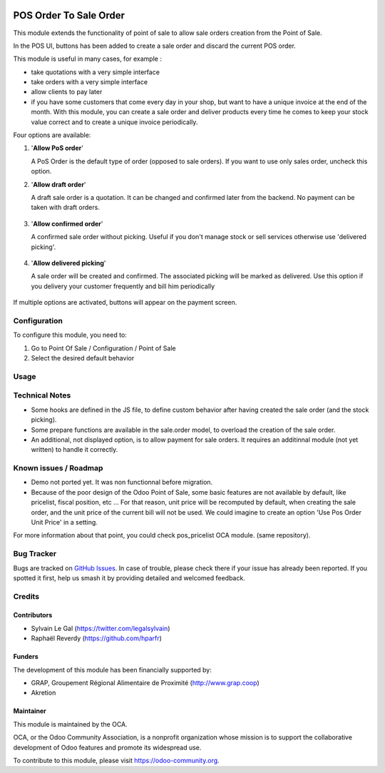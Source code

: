 .. image:: https://img.shields.io/badge/licence-AGPL--3-blue.svg
   :target: http://www.gnu.org/licenses/agpl-3.0-standalone.html
   :alt: License: AGPL-3


=======================
POS Order To Sale Order
=======================


This module extends the functionality of point of sale to allow sale orders
creation from the Point of Sale.


In the POS UI, buttons has been added to create a sale order and discard
the current POS order.

This module is useful in many cases, for example :


* take quotations with a very simple interface
* take orders with a very simple interface
* allow clients to pay later
* if you have some customers that come every day in your shop, but want to
  have a unique invoice at the end of the month. With this module, you can
  create a sale order and deliver products every time he comes 
  to keep your stock value correct and to create a unique invoice periodically.


Four options are available:

#. '**Allow PoS order**'

   A PoS Order is the default type of order (opposed to sale orders).
   If you want to use only sales order, uncheck this option.

#. '**Allow draft order**'

   A draft sale order is a quotation. 
   It can be changed and confirmed later from the backend.
   No payment can be taken with draft orders.

   .. figure:: static/description/pos_create_picking_option_1.png
    :width: 800 px

#. '**Allow confirmed order**'

   A confirmed sale order without picking.
   Useful if you don't manage stock or sell services otherwise
   use 'delivered picking'.

   .. figure:: static/description/pos_create_picking_option_2.png
    :width: 800 px

#. '**Allow delivered picking**'

   A sale order will be created and confirmed. The associated picking
   will be marked as delivered.
   Use this option if you delivery your customer frequently and bill him periodically

   .. figure:: static/description/pos_create_picking_option_3.png
    :width: 800 px

If multiple options are activated, buttons will appear on the payment screen.


Configuration
=============

To configure this module, you need to:

#. Go to Point Of Sale / Configuration / Point of Sale
#. Select the desired default behavior

.. figure:: static/description/pos_config_form.png
   :width: 800 px

Usage
=====

.. image:: https://odoo-community.org/website/image/ir.attachment/5784_f2813bd/datas
   :alt: Try me on Runbot
   :target: https://runbot.odoo-community.org/runbot/184/8.0

Technical Notes
===============

* Some hooks are defined in the JS file, to define custom behavior after
  having created the sale order (and the stock picking).

* Some prepare functions are available in the sale.order model, to overload
  the creation of the sale order.

* An additional, not displayed option, is to allow payment for sale orders.
  It requires an additinnal module (not yet written) to handle it correctly.



Known issues / Roadmap
======================

* Demo not ported yet. It was non functionnal before migration.
* Because of the poor design of the Odoo Point of Sale, some basic features
  are not available by default, like pricelist, fiscal position, etc ...
  For that reason, unit price will be recomputed by default, when creating the
  sale order, and the unit price of the current bill will not be used.
  We could imagine to create an option 'Use Pos Order Unit Price' in a setting.

For more information about that point, you could check pos_pricelist OCA
module. (same repository).


Bug Tracker
===========

Bugs are tracked on `GitHub Issues
<https://github.com/OCA/pos/issues>`_. In case of trouble, please
check there if your issue has already been reported. If you spotted it first,
help us smash it by providing detailed and welcomed feedback.

Credits
=======

Contributors
------------

* Sylvain Le Gal (https://twitter.com/legalsylvain)
* Raphaël Reverdy (https://github.com/hparfr)

Funders
-------

The development of this module has been financially supported by:

* GRAP, Groupement Régional Alimentaire de Proximité (http://www.grap.coop)
* Akretion

Maintainer
----------

.. image:: https://odoo-community.org/logo.png
   :alt: Odoo Community Association
   :target: https://odoo-community.org

This module is maintained by the OCA.

OCA, or the Odoo Community Association, is a nonprofit organization whose
mission is to support the collaborative development of Odoo features and
promote its widespread use.

To contribute to this module, please visit https://odoo-community.org.
